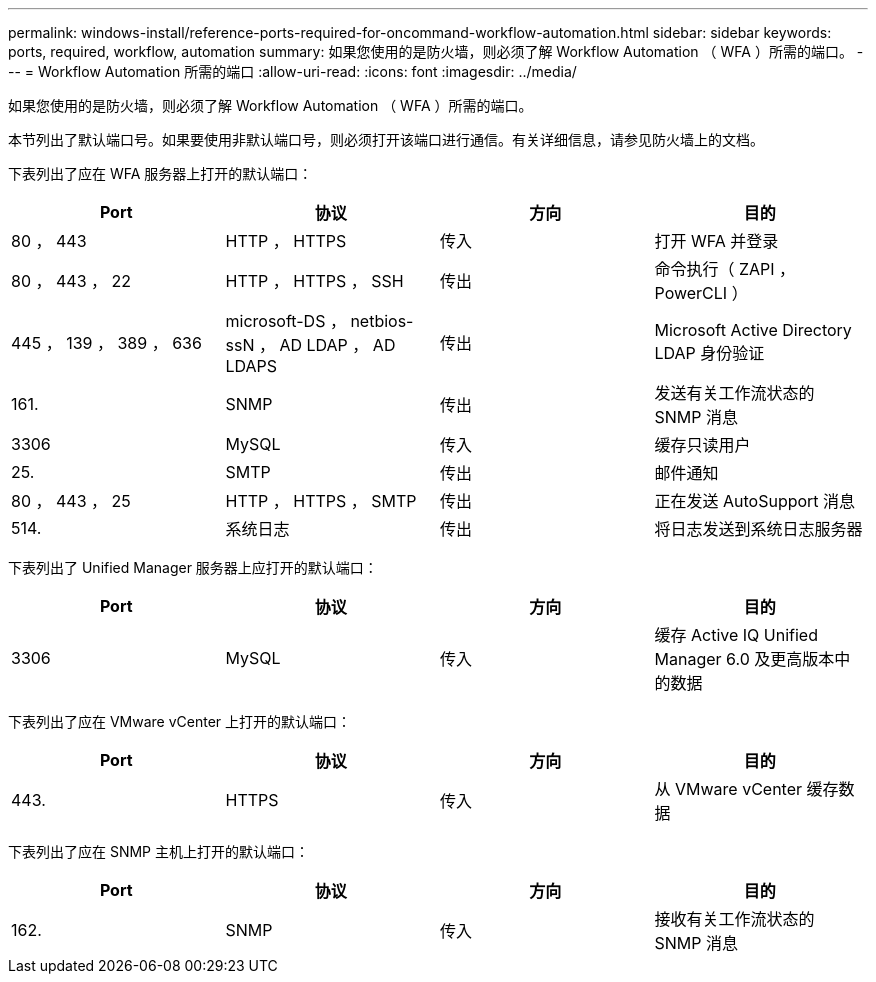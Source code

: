---
permalink: windows-install/reference-ports-required-for-oncommand-workflow-automation.html 
sidebar: sidebar 
keywords: ports, required, workflow, automation 
summary: 如果您使用的是防火墙，则必须了解 Workflow Automation （ WFA ）所需的端口。 
---
= Workflow Automation 所需的端口
:allow-uri-read: 
:icons: font
:imagesdir: ../media/


[role="lead"]
如果您使用的是防火墙，则必须了解 Workflow Automation （ WFA ）所需的端口。

本节列出了默认端口号。如果要使用非默认端口号，则必须打开该端口进行通信。有关详细信息，请参见防火墙上的文档。

下表列出了应在 WFA 服务器上打开的默认端口：

[cols="4*"]
|===
| Port | 协议 | 方向 | 目的 


 a| 
80 ， 443
 a| 
HTTP ， HTTPS
 a| 
传入
 a| 
打开 WFA 并登录



 a| 
80 ， 443 ， 22
 a| 
HTTP ， HTTPS ， SSH
 a| 
传出
 a| 
命令执行（ ZAPI ， PowerCLI ）



 a| 
445 ， 139 ， 389 ， 636
 a| 
microsoft-DS ， netbios-ssN ， AD LDAP ， AD LDAPS
 a| 
传出
 a| 
Microsoft Active Directory LDAP 身份验证



 a| 
161.
 a| 
SNMP
 a| 
传出
 a| 
发送有关工作流状态的 SNMP 消息



 a| 
3306
 a| 
MySQL
 a| 
传入
 a| 
缓存只读用户



 a| 
25.
 a| 
SMTP
 a| 
传出
 a| 
邮件通知



 a| 
80 ， 443 ， 25
 a| 
HTTP ， HTTPS ， SMTP
 a| 
传出
 a| 
正在发送 AutoSupport 消息



 a| 
514.
 a| 
系统日志
 a| 
传出
 a| 
将日志发送到系统日志服务器

|===
下表列出了 Unified Manager 服务器上应打开的默认端口：

[cols="4*"]
|===
| Port | 协议 | 方向 | 目的 


 a| 
3306
 a| 
MySQL
 a| 
传入
 a| 
缓存 Active IQ Unified Manager 6.0 及更高版本中的数据

|===
下表列出了应在 VMware vCenter 上打开的默认端口：

[cols="4*"]
|===
| Port | 协议 | 方向 | 目的 


 a| 
443.
 a| 
HTTPS
 a| 
传入
 a| 
从 VMware vCenter 缓存数据

|===
下表列出了应在 SNMP 主机上打开的默认端口：

[cols="4*"]
|===
| Port | 协议 | 方向 | 目的 


 a| 
162.
 a| 
SNMP
 a| 
传入
 a| 
接收有关工作流状态的 SNMP 消息

|===